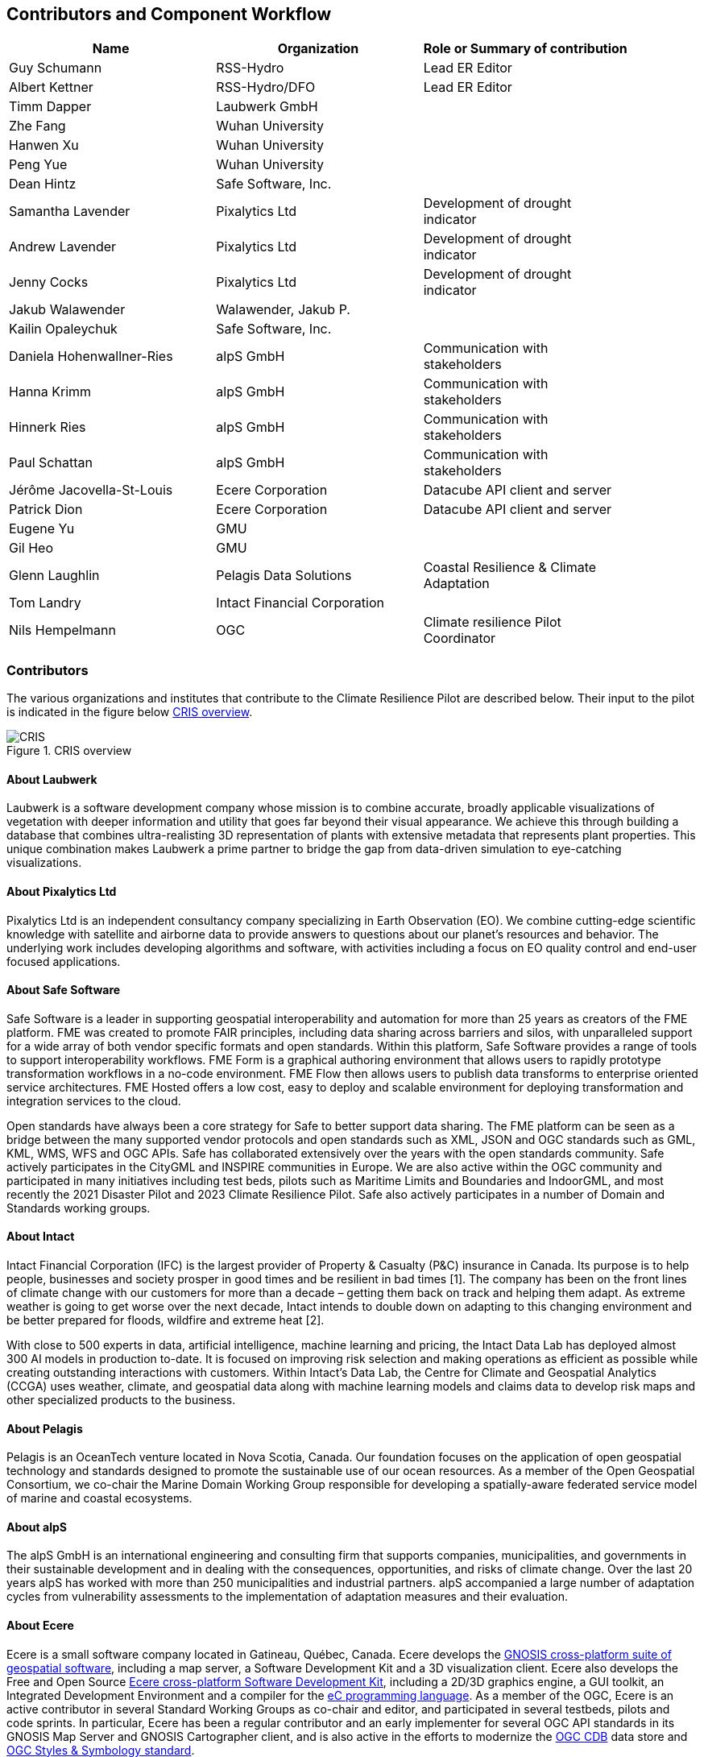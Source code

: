 
== Contributors and Component Workflow
[%unnumbered]
[width="90%",options="header"]
|====================
|Name | Organization | Role or Summary of contribution
|Guy Schumann | RSS-Hydro | Lead ER Editor
|Albert Kettner | RSS-Hydro/DFO | Lead ER Editor
|Timm Dapper | Laubwerk GmbH |
|Zhe Fang | Wuhan University |
|Hanwen Xu | Wuhan University |
|Peng Yue | Wuhan University |
|Dean Hintz | Safe Software, Inc. |
|Samantha Lavender | Pixalytics Ltd | Development of drought indicator
|Andrew Lavender | Pixalytics Ltd | Development of drought indicator
|Jenny Cocks | Pixalytics Ltd | Development of drought indicator
|Jakub Walawender | Walawender, Jakub P. |
|Kailin Opaleychuk | Safe Software, Inc. |
|Daniela Hohenwallner-Ries | alpS GmbH | Communication with stakeholders
|Hanna Krimm | alpS GmbH | Communication with stakeholders
|Hinnerk Ries | alpS GmbH | Communication with stakeholders
|Paul Schattan | alpS GmbH | Communication with stakeholders
|Jérôme Jacovella-St-Louis | Ecere Corporation | Datacube API client and server
|Patrick Dion | Ecere Corporation | Datacube API client and server
|Eugene Yu | GMU |
|Gil Heo | GMU |
|Glenn Laughlin | Pelagis Data Solutions | Coastal Resilience & Climate Adaptation
|Tom Landry | Intact Financial Corporation |
|Nils Hempelmann | OGC | Climate resilience Pilot Coordinator |

|====================

=== Contributors

The various organizations and institutes that contribute to the Climate Resilience Pilot are described below. Their input to the pilot is indicated in the figure below <<CRIS>>.

[[CRIS]]
.CRIS overview
image::CRIS.png[CRIS]

==== About Laubwerk

Laubwerk is a software development company whose mission is to combine accurate, broadly applicable visualizations of vegetation with deeper information and utility that goes far beyond their visual appearance. We achieve this through building a database that combines ultra-realisting 3D representation of plants with extensive metadata that represents plant properties. This unique combination makes Laubwerk a prime partner to bridge the gap from data-driven simulation to eye-catching visualizations.

==== About Pixalytics Ltd

Pixalytics Ltd is an independent consultancy company specializing in Earth Observation (EO). We combine cutting-edge scientific knowledge with satellite and airborne data to provide answers to questions about our planet's resources and behavior. The underlying work includes developing algorithms and software, with activities including a focus on EO quality control and end-user focused applications.

==== About Safe Software

Safe Software is a leader in supporting geospatial interoperability and automation for more than 25 years as creators of the FME platform. FME was created to promote FAIR principles, including data sharing across barriers and silos, with unparalleled support for a wide array of both vendor specific formats and open standards. Within this platform, Safe Software provides a range of tools to support interoperability workflows. FME Form is a graphical authoring environment that allows users to rapidly prototype transformation workflows in a no-code environment. FME Flow then allows users to publish data transforms to enterprise oriented service architectures. FME Hosted offers a low cost, easy to deploy and scalable environment for deploying transformation and integration services to the cloud.

Open standards have always been a core strategy for Safe to better support data sharing. The FME platform can be seen as a bridge between the many supported vendor protocols and open standards such as XML, JSON and OGC standards such as GML, KML, WMS, WFS and OGC APIs.  Safe has collaborated extensively over the years with the open standards community. Safe actively participates in the CityGML and INSPIRE communities in Europe. We are also active within the OGC community and participated in many initiatives including test beds, pilots such as Maritime Limits and Boundaries and IndoorGML, and most recently the 2021 Disaster Pilot and 2023 Climate Resilience Pilot. Safe also actively participates in a number of Domain and Standards working groups.

==== About Intact

Intact Financial Corporation (IFC) is the largest provider of Property & Casualty (P&C) insurance in Canada. Its purpose is to help people, businesses and society prosper in good times and be resilient in bad times [1]. The company has been on the front lines of climate change with our customers for more than a decade – getting them back on track and helping them adapt. As extreme weather is going to get worse over the next decade, Intact intends to double down on adapting to this changing environment and be better prepared for floods, wildfire and extreme heat [2].

With close to 500 experts in data, artificial intelligence, machine learning and pricing, the Intact Data Lab has deployed almost 300 AI models in production to-date. It is focused on improving risk selection and making operations as efficient as possible while creating outstanding interactions with customers. Within Intact’s Data Lab, the Centre for Climate and Geospatial Analytics (CCGA) uses weather, climate, and geospatial data along with machine learning models and claims data to develop risk maps and other specialized products to the business.

==== About Pelagis

Pelagis is an OceanTech venture located in Nova Scotia, Canada. Our foundation focuses on the application of open geospatial technology and standards designed to promote the sustainable use of our ocean resources. As a member of the Open Geospatial Consortium, we co-chair the Marine Domain Working Group responsible for developing a spatially-aware federated service model of marine and coastal ecosystems.

==== About alpS

The alpS GmbH is an international engineering and consulting firm that supports companies, municipalities, and governments in their sustainable development and in dealing with the consequences, opportunities, and risks of climate change. Over the last 20 years alpS has worked with more than 250 municipalities and industrial partners. alpS accompanied a large number of adaptation cycles from vulnerability assessments to the implementation of adaptation measures and their evaluation.


==== About Ecere

Ecere is a small software company located in Gatineau, Québec, Canada.
Ecere develops the https://ecere.ca/gnosis[GNOSIS cross-platform suite of geospatial software], including a map server, a Software Development Kit and a 3D visualization client.
Ecere also develops the Free and Open Source https://ecere.org[Ecere cross-platform Software Development Kit], including a 2D/3D graphics engine, a GUI toolkit,
an Integrated Development Environment and a compiler for the https://ec-lang.org[eC programming language].
As a member of the OGC, Ecere is an active contributor in several Standard Working Groups as co-chair and editor, and participated in several testbeds, pilots and code sprints.
In particular, Ecere has been a regular contributor and an early implementer for several OGC API standards in its GNOSIS Map Server and GNOSIS Cartographer client, and is also active in the efforts to modernize
the https://www.ogc.org/standard/cdb/[OGC CDB] data store and https://github.com/opengeospatial/styles-and-symbology[OGC Styles & Symbology standard].

[[clause-reference]]

=== Component workflow

Interoperability plays a vital role in facilitating climate resilience by enabling seamless integration and exchange of information between data, models, and various components. During this pilot, participanta have worked on a number of workflows and architectures focusing on several use cases of droughts, heatwaves, and fires. Generally speaking, such a workflow or process takes the following form and tasks: 

- Data Identification and Acquisition: Relevant geospatial data sources related to droughts, heatwaves, and fires, such as satellite imagery, climate datasets, weather station records, and historical fire data, are identified. Data providers are contacted to acquire the necessary data, ensuring permissions and licenses are obtained.

- Data Harmonization and Integration: The acquired data, often in diverse formats and resolutions, undergoes harmonization to standardize formats, units, and coordinate systems. Data integration techniques are applied to combine different datasets into a coherent dataset, such as integrating meteorological data with vegetation indices to assess drought conditions.

- Data Storage and Management: The harmonized and integrated dataset is stored in a centralized data repository or distributed systems, facilitating efficient storage, retrieval, and management. Metadata, including data descriptions and spatial-temporal information, are cataloged for improved data discovery and accessibility.

- Model Selection or Development: Appropriate models, such as hydrological models for drought assessment, heat stress models for heatwave evaluation, and fire spread models for predicting fire behavior, are selected or developed. The models must be compatible with the data and interoperable with other components.

- Model Configuration and Calibration: Selected or developed models are configured to suit the study area and calibrated using historical data. Calibration ensures accurate simulation of drought severity, heat stress levels, and fire behavior based on the input data.

- Model Execution and Simulation: The configured and calibrated models are executed using the preprocessed dataset. They simulate droughts, heatwaves, and fires, generating outputs like drought severity indices, heat stress metrics, and fire spread patterns, aiding impact assessment and vulnerability identification.

- Model Integration and Ensemble Approaches: Ensemble approaches enhance predictions by integrating multiple models with different algorithms or parameterizations. This ensemble integration provides a comprehensive understanding of uncertainties associated with modeled outcomes, supporting decision-making.

- Visualization and Analysis: Simulation outputs, along with the original data, are visualized and analyzed. Geospatial visualization techniques represent spatiotemporal patterns of droughts, heatwaves, and fires. Analytical tools and statistical methods identify trends, anomalies, and potential correlations between variables.

- Decision Support and Communication: Analyzed results are communicated to stakeholders, policymakers, and communities. Decision support systems translate insights into actionable information for climate resilience strategies. Visualizations, reports, and interactive platforms effectively communicate findings.

- Iterative Refinement: The workflow is iterative, allowing for refinement and improvements based on feedback, additional data, or advancements in models and technologies. Continuous evaluation and refinement ensure the workflow remains effective and up-to-date for climate resilience efforts.

By following such a process or workflow, the interoperability of data, models, and components is maximized, facilitating a comprehensive understanding of droughts, heatwaves, and fires and supporting informed decision-making for climate resilience strategies.

The figure below shows a high level workflow diagram that illustrates the interactions between data, models and the various components.

[[ClimatePilotData2InformationFlow]]
.High level workflow diagram that illustrates the interactions between data, models and the various components
image::ClimatePilotData2InformationFlow.png[ClimatePilotData2InformationFlow]

